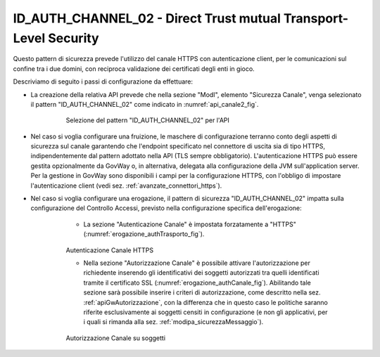 .. _modipa_idac02:

ID_AUTH_CHANNEL_02 - Direct Trust mutual Transport-Level Security
~~~~~~~~~~~~~~~~~~~~~~~~~~~~~~~~~~~~~~~~~~~~~~~~~~~~~~~~~~~~~~~~~

Questo pattern di sicurezza prevede l'utilizzo del canale HTTPS con autenticazione client, per le comunicazioni sul confine tra i due domini, con reciproca validazione dei certificati degli enti in gioco.

Descriviamo di seguito i passi di configurazione da effettuare:

- La creazione della relativa API prevede che nella sezione "ModI", elemento "Sicurezza Canale", venga selezionato il pattern "ID_AUTH_CHANNEL_02" come indicato in :numref:`api_canale2_fig`.

   .. figure:: ../../_figure_console/modipa_api_canale2.png
    :scale: 50%
    :name: api_canale2_fig

    Selezione del pattern "ID_AUTH_CHANNEL_02" per l'API

- Nel caso si voglia configurare una fruizione, le maschere di configurazione terranno conto degli aspetti di sicurezza sul canale garantendo che l'endpoint specificato nel connettore di uscita sia di tipo HTTPS, indipendentemente dal pattern adottato nella API (TLS sempre obbligatorio).  L'autenticazione HTTPS può essere gestita opzionalmente da GovWay o, in alternativa, delegata alla configurazione della JVM sull'application server. Per la gestione in GovWay sono disponibili i campi per la configurazione HTTPS, con l'obbligo di impostare l'autenticazione client (vedi sez. :ref:`avanzate_connettori_https`).

- Nel caso si voglia configurare una erogazione, il pattern di sicurezza "ID_AUTH_CHANNEL_02" impatta sulla configurazione del Controllo Accessi, previsto nella configurazione specifica dell'erogazione:

    + La sezione "Autenticazione Canale" è impostata forzatamente a "HTTPS" (:numref:`erogazione_authTrasporto_fig`).

   .. figure:: ../../_figure_console/modipa_erogazione_authTrasporto.png
    :scale: 50%
    :name: erogazione_authTrasporto_fig

    Autenticazione Canale HTTPS

    + Nella sezione "Autorizzazione Canale" è possibile attivare l'autorizzazione per richiedente inserendo gli identificativi dei soggetti autorizzati tra quelli identificati tramite il certificato SSL (:numref:`erogazione_authCanale_fig`). Abilitando tale sezione sarà possibile inserire i criteri di autorizzazione, come descritto nella sez. :ref:`apiGwAutorizzazione`, con la differenza che in questo caso le politiche saranno riferite esclusivamente ai soggetti censiti in configurazione (e non gli applicativi, per i quali si rimanda alla sez. :ref:`modipa_sicurezzaMessaggio`).

   .. figure:: ../../_figure_console/modipa_erogazione_authCanale.png
    :scale: 50%
    :name: erogazione_authCanale_fig

    Autorizzazione Canale su soggetti
